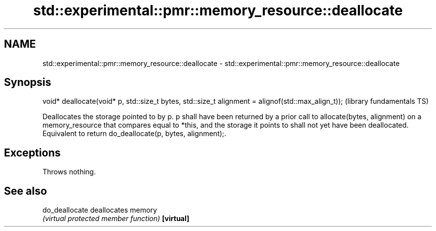.TH std::experimental::pmr::memory_resource::deallocate 3 "2020.03.24" "http://cppreference.com" "C++ Standard Libary"
.SH NAME
std::experimental::pmr::memory_resource::deallocate \- std::experimental::pmr::memory_resource::deallocate

.SH Synopsis

void* deallocate(void* p, std::size_t bytes, std::size_t alignment = alignof(std::max_align_t));  (library fundamentals TS)

Deallocates the storage pointed to by p. p shall have been returned by a prior call to allocate(bytes, alignment) on a memory_resource that compares equal to *this, and the storage it points to shall not yet have been deallocated.
Equivalent to return do_deallocate(p, bytes, alignment);.

.SH Exceptions

Throws nothing.

.SH See also



do_deallocate deallocates memory
              \fI(virtual protected member function)\fP
\fB[virtual]\fP





